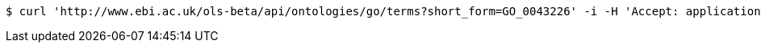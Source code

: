 [source,bash]
----
$ curl 'http://www.ebi.ac.uk/ols-beta/api/ontologies/go/terms?short_form=GO_0043226' -i -H 'Accept: application/json'
----